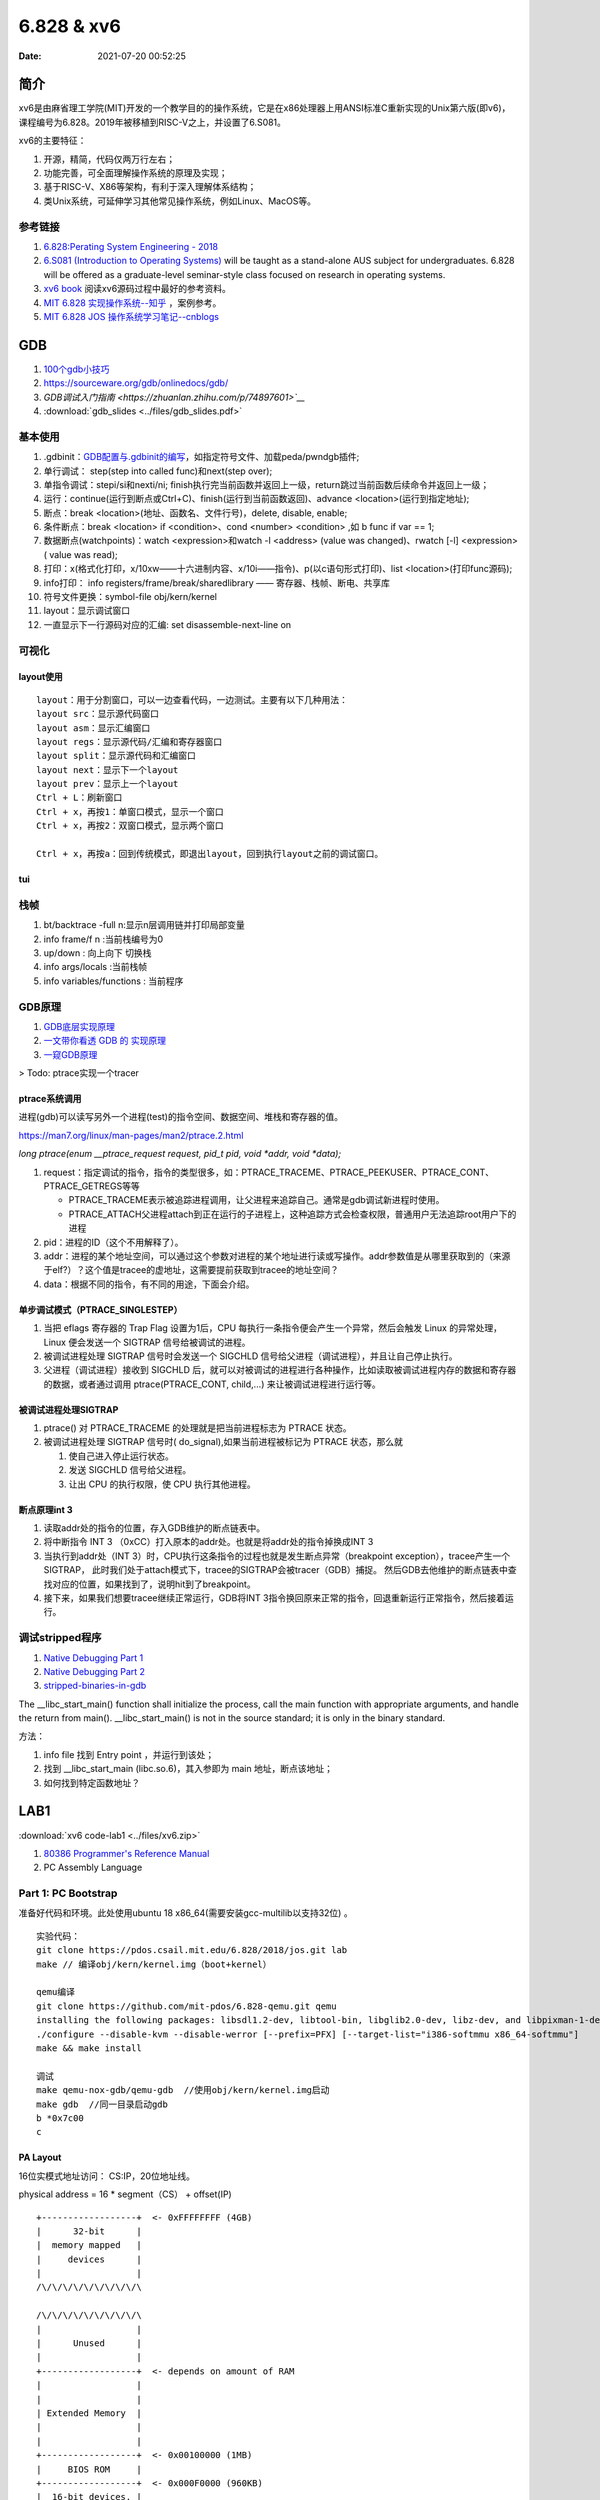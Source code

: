 =====================
6.828 & xv6
=====================


:Date:   2021-07-20 00:52:25

简介
=========

xv6是由麻省理工学院(MIT)开发的一个教学目的的操作系统，它是在x86处理器上用ANSI标准C重新实现的Unix第六版(即v6)，
课程编号为6.828。2019年被移植到RISC-V之上，并设置了6.S081。

xv6的主要特征：

1) 开源，精简，代码仅两万行左右；

2) 功能完善，可全面理解操作系统的原理及实现；

3) 基于RISC-V、X86等架构，有利于深入理解体系结构；

4) 类Unix系统，可延伸学习其他常见操作系统，例如Linux、MacOS等。


参考链接
---------------

1. `6.828:Perating System Engineering - 2018 <https://pdos.csail.mit.edu/6.828/2018/schedule.html>`__
2. `6.S081 (Introduction to Operating Systems) <https://pdos.csail.mit.edu/6.828/2020/index.html>`__ 
   will be taught as a stand-alone AUS subject for undergraduates. 
   6.828 will be offered as a graduate-level seminar-style class focused on research in operating systems. 

3. `xv6 book <ttps://pdos.csail.mit.edu/6.828/2018/xv6/book-rev10.pdf>`__ 阅读xv6源码过程中最好的参考资料。
4. `MIT 6.828 实现操作系统--知乎 <https://zhuanlan.zhihu.com/c_1273723917820215296>`__ ，案例参考。
5. `MIT 6.828 JOS 操作系统学习笔记--cnblogs <https://www.cnblogs.com/fatsheep9146/category/769143.html>`__

GDB
============
1. `100个gdb小技巧 <https://wizardforcel.gitbooks.io/100-gdb-tips>`__
2. https://sourceware.org/gdb/onlinedocs/gdb/ 
3. `GDB调试入门指南 <https://zhuanlan.zhihu.com/p/74897601>`__`
4. :download:`gdb_slides <../files/gdb_slides.pdf>`



基本使用
---------------
1. .gdbinit：`GDB配置与.gdbinit的编写 <https://blog.csdn.net/hexrain/article/details/12429267>`__，如指定符号文件、加载peda/pwndgb插件;

2. 单行调试： step(step into called func)和next(step over);

3. 单指令调试：stepi/si和nexti/ni; finish执行完当前函数并返回上一级，return跳过当前函数后续命令并返回上一级；

4. 运行：continue(运行到断点或Ctrl+C)、finish(运行到当前函数返回)、advance <location>(运行到指定地址);

5. 断点：break <location>(地址、函数名、文件行号)，delete, disable, enable;

6. 条件断点：break <location> if <condition>、cond <number> <condition> ,如 b func if var == 1;

7. 数据断点(watchpoints)：watch <expression>和watch -l <address> (value was changed)、rwatch [-l] <expression>( value was read);

8. 打印：x(格式化打印，x/10xw——十六进制内容、x/10i——指令)、p(以c语句形式打印)、list <location>(打印func源码);

9. info打印： info registers/frame/break/sharedlibrary —— 寄存器、栈帧、断电、共享库
    

10. 符号文件更换：symbol-file obj/kern/kernel

11. layout：显示调试窗口

12. 一直显示下一行源码对应的汇编: set disassemble-next-line on

可视化
----------
layout使用
~~~~~~~~~~~~
::

   layout：用于分割窗口，可以一边查看代码，一边测试。主要有以下几种用法：
   layout src：显示源代码窗口
   layout asm：显示汇编窗口
   layout regs：显示源代码/汇编和寄存器窗口
   layout split：显示源代码和汇编窗口
   layout next：显示下一个layout
   layout prev：显示上一个layout
   Ctrl + L：刷新窗口
   Ctrl + x，再按1：单窗口模式，显示一个窗口
   Ctrl + x，再按2：双窗口模式，显示两个窗口

   Ctrl + x，再按a：回到传统模式，即退出layout，回到执行layout之前的调试窗口。

tui
~~~~~~~

栈帧
------

1. bt/backtrace -full n:显示n层调用链并打印局部变量
2. info frame/f n :当前栈编号为0
3. up/down : 向上向下 切换栈
4. info args/locals :当前栈帧
5. info variables/functions : 当前程序

GDB原理
-----------
1. `GDB底层实现原理 <https://mp.weixin.qq.com/s/y3c07Hk7g3P-rd0oDzszlA>`__
2. `一文带你看透 GDB 的 实现原理  <https://blog.csdn.net/Z_Stand/article/details/108395906>`__
3. `一窥GDB原理 <https://bbs.pediy.com/thread-265599.htm>`__


> Todo: ptrace实现一个tracer

ptrace系统调用
~~~~~~~~~~~~~~~~
进程(gdb)可以读写另外一个进程(test)的指令空间、数据空间、堆栈和寄存器的值。

https://man7.org/linux/man-pages/man2/ptrace.2.html

`long ptrace(enum __ptrace_request request,  pid_t pid, void *addr,  void *data);`


1. request：指定调试的指令，指令的类型很多，如：PTRACE_TRACEME、PTRACE_PEEKUSER、PTRACE_CONT、PTRACE_GETREGS等等

   - PTRACE_TRACEME表示被追踪进程调用，让父进程来追踪自己。通常是gdb调试新进程时使用。
   - PTRACE_ATTACH父进程attach到正在运行的子进程上，这种追踪方式会检查权限，普通用户无法追踪root用户下的进程

2. pid：进程的ID（这个不用解释了）。
3. addr：进程的某个地址空间，可以通过这个参数对进程的某个地址进行读或写操作。addr参数值是从哪里获取到的（来源于elf?）？这个值是tracee的虚地址，这需要提前获取到tracee的地址空间？
4. data：根据不同的指令，有不同的用途，下面会介绍。

单步调试模式（PTRACE_SINGLESTEP）
~~~~~~~~~~~~~~~~~~~~~~~~~~~~~~~~~~~~~
1. 当把 eflags 寄存器的 Trap Flag 设置为1后，CPU 每执行一条指令便会产生一个异常，然后会触发 Linux 的异常处理，Linux 便会发送一个 SIGTRAP 信号给被调试的进程。
2. 被调试进程处理 SIGTRAP 信号时会发送一个 SIGCHLD 信号给父进程（调试进程），并且让自己停止执行。
3. 父进程（调试进程）接收到 SIGCHLD 后，就可以对被调试的进程进行各种操作，比如读取被调试进程内存的数据和寄存器的数据，或者通过调用 ptrace(PTRACE_CONT, child,...) 来让被调试进程进行运行等。

被调试进程处理SIGTRAP
~~~~~~~~~~~~~~~~~~~~~
1. ptrace() 对 PTRACE_TRACEME 的处理就是把当前进程标志为 PTRACE 状态。
2. 被调试进程处理 SIGTRAP 信号时( do_signal),如果当前进程被标记为 PTRACE 状态，那么就
   
   1. 使自己进入停止运行状态。
   2. 发送 SIGCHLD 信号给父进程。
   3. 让出 CPU 的执行权限，使 CPU 执行其他进程。


断点原理int 3
~~~~~~~~~~~~~

1. 读取addr处的指令的位置，存入GDB维护的断点链表中。

2. 将中断指令 INT 3 （0xCC）打入原本的addr处。也就是将addr处的指令掉换成INT 3
 
3. 当执行到addr处（INT 3）时，CPU执行这条指令的过程也就是发生断点异常（breakpoint exception），tracee产生一个SIGTRAP，
   此时我们处于attach模式下，tracee的SIGTRAP会被tracer（GDB）捕捉。
   然后GDB去他维护的断点链表中查找对应的位置，如果找到了，说明hit到了breakpoint。
 
4. 接下来，如果我们想要tracee继续正常运行，GDB将INT 3指令换回原来正常的指令，回退重新运行正常指令，然后接着运行。

调试stripped程序
------------------
1. `Native Debugging Part 1 <https://www.humprog.org/~stephen//blog/2016/02/25/#native-debugging-part-1>`__
2. `Native Debugging Part 2 <https://www.humprog.org/~stephen//blog/2017/01/30/#native-debugging-part-2>`__
3. `stripped-binaries-in-gdb <https://tr0id.medium.com/working-with-stripped-binaries-in-gdb-cacacd7d5a33>`__

The __libc_start_main() function shall initialize the process, call the main function with appropriate arguments, and handle the return from main().
__libc_start_main() is not in the source standard; it is only in the binary standard.

方法：

1. info file 找到 Entry point ，并运行到该处；
2. 找到 __libc_start_main (libc.so.6)，其入参即为 main 地址，断点该地址；
3. 如何找到特定函数地址？


LAB1
===========
:download:`xv6 code-lab1 <../files/xv6.zip>`
   
1. `80386 Programmer's Reference Manual <https://pdos.csail.mit.edu/6.828/2018/readings/i386/toc.htm>`__
2. PC Assembly Language 


Part 1: PC Bootstrap
-------------------------
准备好代码和环境。此处使用ubuntu 18 x86_64(需要安装gcc-multilib以支持32位) 。

::

   实验代码：
   git clone https://pdos.csail.mit.edu/6.828/2018/jos.git lab
   make // 编译obj/kern/kernel.img（boot+kernel）

   qemu编译
   git clone https://github.com/mit-pdos/6.828-qemu.git qemu
   installing the following packages: libsdl1.2-dev, libtool-bin, libglib2.0-dev, libz-dev, and libpixman-1-dev
   ./configure --disable-kvm --disable-werror [--prefix=PFX] [--target-list="i386-softmmu x86_64-softmmu"]
   make && make install

   调试
   make qemu-nox-gdb/qemu-gdb  //使用obj/kern/kernel.img启动
   make gdb  //同一目录启动gdb
   b *0x7c00
   c
   





PA Layout
~~~~~~~~~~~~~
16位实模式地址访问： CS:IP，20位地址线。

physical address = 16 * segment（CS） + offset(IP)


::

   +------------------+  <- 0xFFFFFFFF (4GB)
   |      32-bit      |
   |  memory mapped   |
   |     devices      |
   |                  |
   /\/\/\/\/\/\/\/\/\/\

   /\/\/\/\/\/\/\/\/\/\
   |                  |
   |      Unused      |
   |                  |
   +------------------+  <- depends on amount of RAM
   |                  |
   |                  |
   | Extended Memory  |
   |                  |
   |                  |
   +------------------+  <- 0x00100000 (1MB)
   |     BIOS ROM     |
   +------------------+  <- 0x000F0000 (960KB)
   |  16-bit devices, |
   |  expansion ROMs  |
   +------------------+  <- 0x000C0000 (768KB)
   |   VGA Display    |
   +------------------+  <- 0x000A0000 (640KB)
   |                  |
   |    Low Memory    |
   |                  |
   +------------------+  <- 0x00000000




Part 2: The Boot Loader
-------------------------------
1. 阅读并理解源码oot/boot.S and  boot/main.c ；
2. 阅读obj/boot/boot.asm ， 

跟踪调试： boot.S(0x7c00) -> main.c(bootmain) -> readsect

`boot代码解析 <https://www.cnblogs.com/fatsheep9146/p/5115086.html>`__

boot流程
~~~~~~~~~~~
boot.S->main.c :

关键寄存器清零->使能A20地址线->加载gdt表->使能保护模式->配置相关寄存器->创建stack->call bootmain
->readseg->readsect

此处bootloader(对应内容为boot.S和main.c)保存在disk第一个扇区，elf格式的kernel image的起始位置为第二扇区。

1. cpu启动时加载BIOS到内存并执行；
2. BIOS初始化设备、中断线，加载boot到内存并jump到boot；
3. boot加载内核镜像的所有段到内存（位置为段指定的地址），并移交控制权给kernel。

Part 3: The Kernel
-------------------------------
关键lab内容：

1. 虚实地址的切换。进入内核后切换（entry  f010000c (virt)  0010000c (phys)）
2. vprintfmt + putch 原理，补充vprintfmt 8进制格式化代码。
3. 内核栈的初始化；利用eip回溯调用栈；结合asm和gdb分析test_backtrace每一层使用的栈空间（0x20）。

参考

1. `stabs调试信息 <https://sourceware.org/gdb/onlinedocs/stabs.html#Overview>`__
2. x86函数调用栈帧 `journey-to-the-stack <https://manybutfinite.com/post/journey-to-the-stack/>`__ ; 
   函数调用返回与缓冲区溢出 `Epilogues, Canaries, and Buffer Overflows  <https://manybutfinite.com/post/epilogues-canaries-buffer-overflows/>`__
3. `exercise12_print_more_info <https://www.cnblogs.com/wuhualong/p/lab01_exercise12_print_more_info.html>`__
4. `glibc的backtrace实现 <https://elixir.bootlin.com/glibc/glibc-2.24/source/debug/backtrace.c#L89>`__

cprintf
~~~~~~~~~~
cprintf -> vcprintf -> putch + vprintfmt

1. vprintfmt: Main function to format and print a string.
2. putch: 输出字符，如下:

::

   // `High'-level console I/O.  Used by readline and cprintf.
   void
   cputchar(int c)
   {
      cons_putc(c);
   }

   // output a character to the console
   static void
   cons_putc(int c)
   {
      serial_putc(c);  //串口
      lpt_putc(c);     //并口
      cga_putc(c);     //显示屏
   }

   ...
   cga_putc
   1. 打印属性处理，如颜色；
   2. 特殊字符处理，如`\b \r \n \t`;
   3. 记录字符到缓冲区；
   4. 屏幕内容上下移动；
   5. outb输出缓冲区内容：
   /* move that little blinky thing */
   outb(addr_6845, 14);
   outb(addr_6845 + 1, crt_pos >> 8);
   outb(addr_6845, 15);
   outb(addr_6845 + 1, crt_pos);


内核栈初始化
~~~~~~~~~~~~~~
`Exercise 1.9 <https://www.cnblogs.com/fatsheep9146/p/5079177.html>`__

1. 通过cr0/cr3寄存器加载页表，进入具有分页机制的模式(加载之后，直接jump到对应虚地址即可)；
2. 然后初始化ebp、esp:

::

      movl    $0x0,%ebp            # nuke frame pointer
      movl    $(bootstacktop),%esp  # 0xf0110000 ,KSTKSIZE = 8 * PGSIZE = 32KB
      call    i386_init


basic backtrace
~~~~~~~~~~~~~~~~

::

   int* ebp;
   asm volatile("movl %%ebp,%0" : "=r" (ebp));   //汇编获取当前ebp
   ...
   ebp = (int*)*(ebp);      //获取上一层的ebp
   ....
   debuginfo_eip(ebp[1], &dbg_info); //ebp[1]即eip地址,查找更多debug信息



ebp(frame pointer,caller func的栈基址)与eip(Instruction Pointer Register,被保存为callee func返回地址）相邻：

::

   (FP is the frame pointer register——ebp):

         +-----------------+     +-----------------+
   FP -> | previous FP --------> | previous FP ------>...
         |                 |     |                 |
         | return address  |     | return address  |
         +-----------------+     +-----------------+



1. `gcc内建函数 <https://gcc.gnu.org/onlinedocs/gcc/Return-Address.html>`__ ,
   如 `void * __builtin_return_address (unsigned int level)` 、 `void * __builtin_frame_address (unsigned int level)`

backtrace more
~~~~~~~~~~~~~~~~~~~~
上文已经可根据ebp获得eip。


1. ld脚本中可将包含debug info的 section的起始、结束位置声明为全局变量，在代码中可直接使用，用于根据指令地址在section范围内查找debug信息；
2. 使用指令地址 (\*eip) 查找该指令的debug（stabs）信息， func -> line -> file(因为inline？所以放在最后)。


STABS 
~~~~~~~~~~
gcc -g生成的XCOFF有stab和stabstr段表.

STABS (Symbol TABle Strings) .

1.  .stab : contains an array of fixed length structures, one struct per stab
2. .stabstr : all the variable length strings that are referenced by stabs in the .stab section.

stabstr符号表内容如下：

1. Symnum是符号索引，即整个符号表看作一个数组，Symnum是当前符号在数组中的下标
2. n_type是符号类型，FUN指函数名，SLINE指在text段中的行号
3. n_othr目前没被使用，其值固定为0
4. n_desc表示在文件中的行号
5. n_value表示地址。只有FUN类型的符号的地址是绝对地址，SLINE符号的地址是偏移量，其实际地址为函数入口地址加上偏移量。
   比如第3行的含义是地址f01000b8(=0xf01000a6+0x00000012)对应文件第34行。


::

      $ objdump -G obj/kern/kernel

      obj/kern/kernel:     file format elf32-i386

      Contents of .stab section:
      
      Symnum n_type n_othr n_desc n_value  n_strx String
      
      -1     HdrSym 0      1300   0000198d 1
      0      SO     0      0      f0100000 1      {standard input}
      1      SOL    0      0      f010000c 18     kern/entry.S
      2      SLINE  0      44     f010000c 0
    ....

      12     SLINE  0      80     f0100039 0
      13     SLINE  0      83     f010003e 0
      14     SO     0      2      f0100040 31     kern/entrypgdir.c
      15     OPT    0      0      00000000 49     gcc2_compiled.
      16     LSYM   0      0      00000000 64     int:t(0,1)=r(0,1);-2147483648;2147483647;
      17     LSYM   0      0      00000000 106    char:t(0,2)=r(0,2);0;127;
      18     LSYM   0      0      00000000 132    long int:t(0,3)=r(0,3);-2147483648;2147483647;
      19     LSYM   0      0      00000000 179    unsigned int:t(0,4)=r(0,4);0;4294967295;
      
LAB2
===========
shell
------------
`6.828 操作系统 Homework: Shell <https://www.jianshu.com/p/64385b80210b>`__


实现了三种类型的命令：

1. 环境变量中搜索程序；
2. 标准输入输出重定向；
3. pipe实现

sh.c源码分析
~~~~~~~~~~~~
函数调用关系：

- peek: 跳过输入字符串*ps中开头的空白字符，然后读取一个非空字符，判断它是否在指定字符串toks中出现，若出现则返回非零值，否则返回0

- gettoken: 读取一个单词或"<|>"这几个字符，将其起始和结束位置分别保存在q和eq中，读取后ps偏移到下一个非空字符串的起始处。如果读取结果为"<|>"或结束符，则返回对应字符的值，否则返回字符'a'的值（代表解析结果是普通字符串）。

- parsecmd

::

   parsecmd 
   |- parseline 解析本行的命令
         |- parsepipe 
               |- parseexec 解析普通命令或重定向命令
                  |- execcmd 申请struct execcmd所需内存并初始化
                  |- parseedirs 解析重定向命令并返回解析结果
                        |- peek 判断下一个非空字符是否为"<"或">"，若是，则继续执行下面的操作，否则直接返回
                        |- gettoken 获取字符"<"或">"
                        |- gettoken 获取文件名
                        |- redircmd 将命令名、重定向符和文件名组成redircmd结构体并返回
                  |- peek 若接下来的非空字符为"|"，则结束解析；否则继续解析
                  |- gettoken 读取一个单词（即命令名或输入选项），并保存在cmd中
                  |- parseredir 判断下一个非空字符是否为"<"或">"，若是则解析重定向命令，否则继续解析普通命令
               |- peek 判断下一个字符是否为"|"，若是则继续下面的操作，否则直接返回parseexec的解析结果
               |- gettoken 跳过字符"|"
               |- pipecmd 将当前已解析的命令cmd和下一个命令组成pcmd，注意此处递归调用parsepipe，最终得到一棵右倾斜树
   |- peek 解析完成后，判断本行后面是否还有多余字符，若有则报错


Part 1:Physical Page Management
-----------------------------------

内存布局：

::

   /*
   *                     .                              .
   *                     .       Managable Space        .
   *                     .                              .
   pages ends 0x158000 -->+------------------------------+
   *                     |                              |
   *                     .                              .
   *                     .   pages management array     .
   *                     .                              .
   *                     |                              |
   *  pages 0x118000 ->  +------------------------------+
   *                     |        Kernel is here        |
   *    EXT 0x100000 ->  +------------------------------+
   *                     |                              |
   *                     |          IO Hole             |
   *                     |                              |
   * BASEMEM 0xa0000 ->  +------------------------------+
   *                     |    Basic Managable Space     |
   *    KERNBASE ----->  +------------------------------+
   */



Todo-20220202
-----------------
基础不够，学起来吃力。

1. https://pdos.csail.mit.edu/6.828/2018/readings/i386/s05_01.htm
2. https://pdos.csail.mit.edu/6.828/2018/labs/lab2/
3. https://zhuanlan.zhihu.com/p/183974374
4. https://www.cnblogs.com/fatsheep9146/p/5124921.html
5. https://pdos.csail.mit.edu/6.828/2018/schedule.html

Part 2: Virtual Memory
-------------------------------------



Part 3: Kernel Address Space
---------------------------------

